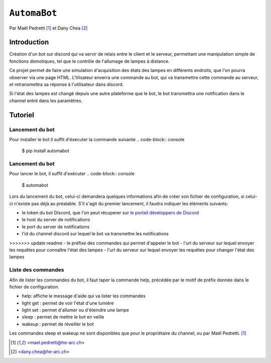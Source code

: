 ``AutomaBot``
=============
.. image:: https://travis-ci.org/73VW/AutomaBot.svg?branch=master
    :target: https://travis-ci.org/73VW/AutomaBot

Par Maël Pedretti [#mp]_ et Dany Chea [#dc]_

Introduction
------------

Création d'un bot sur discord qui va servir de relais entre le client et le serveur, permettant une manipulation simple de fonctions domotiques, tel que le contrôle de l'allumage de lampes à distance.

Ce projet permet de faire une simulation d'acquisition des états des lampes en différents endroits, que l'on pourra observer via une page HTML.
L'tilisateur enverra une commande au bot, qui va transmettre cette commande au serveur, et retransmettra sa réponse à l'utilisateur dans discord.

Si l'état des lampes est changé depuis une autre plateforme que le bot, le bot transmettra une notification dans le channel entré dans les paramètres.



Tutoriel
--------
Lancement du bot
^^^^^^^^^^^^^^^^

Pour installer le bot il suffit d'éxecuter la commande suivante
.. code-block:: console

    $ pip install automabot

Lancement du bot
^^^^^^^^^^^^^^^^

Pour lancer le bot, il suffit d'exécuter
.. code-block:: console

    $ automabot

Lors du lancement du bot, celui-ci demandera quelques informations afin de créer son fichier de configuration, si celui-ci n'existe pas déjà au préalable.
S'il s'agit du premier lancement, il faudra indiquer les éléments suivants:

- le token du bot Discord, que l'on peut récuperer sur `le portail développers de Discord <https://discordapp.com/developers/applications/me>`_
- le host du server de notifications
- le port du server de notifications
- l'id du channel discord sur lequel le bot va transmettre les notifications
>>>>>>> update readme
- le préfixe des commandes qui permet d'appeler le bot
- l'url du serveur sur lequel envoyer les requêtes pour connaître l'état des lampes
- l'url du serveur sur lequel envoyer les requêtes pour changer l'état des lampes

Liste des commandes
^^^^^^^^^^^^^^^^^^^

Afin de lister les commandes du bot, il faut taper la commande help, précédée par le motif de préfix donnée dans le fichier de configuration.

- help: affiche le message d'aide qui va lister les commandes
- light get : permet de voir l'état d'une lumière
- light set : permet d'allumer ou d'éteindre une lampe
- sleep : permet de mettre le bot en veille
- wakeup : permet de réveiller le bot

Les commandes sleep et wakeup ne sont disponibles que pour le propriétaire du channel, ou par Maël Pedretti. [#mp]_

.. [#mp] <mael.pedretti@he-arc.ch>
.. [#dc] <dany.chea@he-arc.ch>

